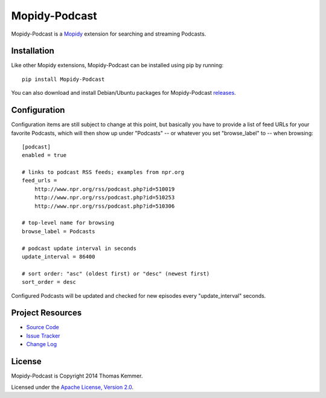 Mopidy-Podcast
========================================================================

Mopidy-Podcast is a Mopidy_ extension for searching and streaming
Podcasts.


Installation
------------------------------------------------------------------------

Like other Mopidy extensions, Mopidy-Podcast can be installed using
pip by running::

    pip install Mopidy-Podcast

You can also download and install Debian/Ubuntu packages for
Mopidy-Podcast releases_.


Configuration
------------------------------------------------------------------------

Configuration items are still subject to change at this point, but
basically you have to provide a list of feed URLs for your favorite
Podcasts, which will then show up under "Podcasts" -- or whatever you
set "browse_label" to -- when browsing::

  [podcast]
  enabled = true

  # links to podcast RSS feeds; examples from npr.org
  feed_urls =
      http://www.npr.org/rss/podcast.php?id=510019
      http://www.npr.org/rss/podcast.php?id=510253
      http://www.npr.org/rss/podcast.php?id=510306

  # top-level name for browsing
  browse_label = Podcasts

  # podcast update interval in seconds
  update_interval = 86400

  # sort order: "asc" (oldest first) or "desc" (newest first)
  sort_order = desc

Configured Podcasts will be updated and checked for new episodes every
"update_interval" seconds.


Project Resources
------------------------------------------------------------------------

- `Source Code`_
- `Issue Tracker`_
- `Change Log`_

.. image:: https://pypip.in/v/Mopidy-Podcast/badge.png
    :target: https://pypi.python.org/pypi/Mopidy-Podcast/
    :alt: Latest PyPI version

.. image:: https://pypip.in/d/Mopidy-Podcast/badge.png
    :target: https://pypi.python.org/pypi/Mopidy-Podcast/
    :alt: Number of PyPI downloads


License
------------------------------------------------------------------------

Mopidy-Podcast is Copyright 2014 Thomas Kemmer.

Licensed under the `Apache License, Version 2.0`_.


.. _Mopidy: http://www.mopidy.com/
.. _releases: https://github.com/tkem/mopidy-podcast/releases
.. _Source Code: https://github.com/tkem/mopidy-podcast
.. _Issue Tracker: https://github.com/tkem/mopidy-podcast/issues/
.. _Change Log: https://github.com/tkem/mopidy-podcast/blob/master/Changes
.. _Apache License, Version 2.0: http://www.apache.org/licenses/LICENSE-2.0
